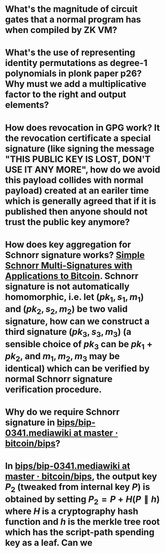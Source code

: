 * What's the magnitude of circuit gates that a normal program has when compiled by ZK VM?
* What's the use of representing identity permutations as degree-1 polynomials in plonk paper p26? Why must we add a multiplicative factor to the right and output elements?
* How does revocation in GPG work? It the revocation certificate a special signature (like signing the message "THIS PUBLIC KEY IS LOST, DON'T USE IT ANY MORE", how do we avoid this payload collides with normal payload) created at an eariler time which is generally agreed that if it is published then anyone should not trust the public key anymore?
* How does key aggregation for Schnorr signature works? [[https://eprint.iacr.org/2018/068][Simple Schnorr Multi-Signatures with Applications to Bitcoin]]. Schnorr signature is not automatically homomorphic, i.e. let \( (pk_1, s_1, m_1) \) and \( (pk_2, s_2, m_2) \) be two valid signature, how can we construct a third signature \( (pk_3, s_3, m_3) \) (a sensible choice of \( pk_3 \) can be \( pk_1 + pk_2 \), and \( m_1, m_2, m_3 \) may be identical) which can be verified by normal Schnorr signature verification procedure.
* Why do we require Schnorr signature in [[https://github.com/bitcoin/bips/blob/master/bip-0341.mediawiki][bips/bip-0341.mediawiki at master · bitcoin/bips]]?
* In [[https://github.com/bitcoin/bips/blob/master/bip-0341.mediawiki][bips/bip-0341.mediawiki at master · bitcoin/bips]], the output key \( P_2 \) (tweaked from internal key \( P \)) is obtained by setting \( P_2 = P + H(P \parallel h) \) where \( H \) is a cryptography hash function and \( h \) is the merkle tree root which has the script-path spending key as a leaf. Can we